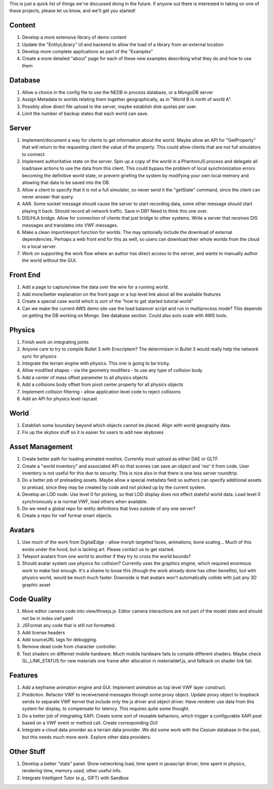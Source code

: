 This is just a quick list of things we've discussed doing in the future.
If anyone out there is interested in taking on one of these projects,
please let us know, and we'll get you started!

Content
~~~~~~~

1. Develop a more extensive library of demo content
2. Update the "EntityLibrary" UI and backend to allow the load of a
   library from an external location
3. Develop more complete applications as part of the "Examples"
4. Create a more detailed "about" page for each of these new examples
   describing what they do and how to use them

Database
~~~~~~~~

1. Allow a choice in the config file to use the NEDB in process
   database, or a MongoDB server
2. Assign Metadata to worlds relating them together geographically, as
   in "World B is north of world A".
3. Possibly allow direct file upload to the server, maybe establish disk
   quotas per user.
4. Limit the number of backup states that each world can save.

Server
~~~~~~

1. Implement/document a way for clients to get information about the
   world. Maybe allow an API for "GetProperty" that will return to the
   requesting client the value of the property. This could allow clients
   that are not full simulators to connect.
2. Implement authoritative state on the server. Spin up a copy of the
   world in a PhantomJS process and delegate all load/save actions to
   use the data from this client. This could bypass the problem of local
   synchronization errors becoming the definitive world state, or
   prevent griefing the system by modifying your own local memory and
   allowing that data to be saved into the DB.
3. Allow a client to specify that it is not a full simulator, so never
   send it the "getState" command, since the client can never answer
   that query.
4. AAR. Some socket message should cause the server to start recording
   data, some other message should start playing it back. Should record
   all network traffic. Save in DB? Need to think this one over.
5. DIS/HLA bridge. Allow for connection of clients that just bridge to
   other systems. Write a server that receives DIS messages and
   translates into VWF messages.
6. Make a clean import/export function for worlds. The may optionally
   include the download of external dependencies. Perhaps a web front
   end for this as well, so users can download their whole worlds from
   the cloud to a local server.
7. Work on supporting the work flow where an author has direct access to
   the server, and wants to manually author the world without the GUI.

Front End
~~~~~~~~~

1. Add a page to capture/view the data over the wire for a running
   world.
2. Add more/better explanation on the front page or a top level link
   about all the available features
3. Create a special case world which is sort of the "how to get started
   tutorial world"
4. Can we make the current AWS demo site use the load balancer script
   and run in multiprocess mode? This depends on getting the DB working
   on Mongo. See database section. Could also auto scale with AWS tools.

Physics
~~~~~~~

1. Finish work on integrating joints
2. Anyone care to try to compile Bullet 3 with Enscriptem? The
   determisism in Bullet 3 would really help the network sync for
   physics
3. Integrate the terrain engine with physics. This one is going to be
   tricky.
4. Allow modified shapes - via the geometry modifiers - to use any type
   of collision body
5. Add a center of mass offset parameter to all physics objects
6. Add a collisions body offset from pivot center property for all
   physics objects
7. Implement collision filtering - allow application level code to
   reject collisions
8. Add an API for physics level raycast

World
~~~~~

1. Establish some boundary beyond which objects cannot be placed. Align
   with world geography data.
2. Fix up the skybox stuff so it is easier for users to add new skyboxes

Asset Management
~~~~~~~~~~~~~~~~

1. Create better path for loading animated meshes. Currently must upload
   as either DAE or GLTF.
2. Create a "world inventory" and associated API so that scenes can save
   an object and 'rez' it from code. User inventory is not useful for
   this due to security. This is nice also in that there is one less
   server roundtrip.
3. Do a better job of preloading assets. Maybe allow a special metadata
   field so authors can specify additional assets to preload, since they
   may be created by code and not picked up by the current system.
4. Develop an LOD node. Use level 0 for picking, so that LOD display
   does not effect stateful world data. Load level 0 synchronously a la
   normal VWF, load others when available.
5. Do we need a global repo for entity definitions that lives outside of
   any one server?
6. Create a repo for vwf format smart objects.

Avatars
~~~~~~~

1. Use much of the work from DigitalEdge - allow morph targeted faces,
   animations, bone scaling... Much of this exists under the hood, but
   is lacking art. Please contact us to get started.
2. Teleport avatars from one world to another if they try to cross the
   world bounds?
3. Should avatar system use physics for collision? Currently uses the
   graphics engine, which required enormous work to make fast enough.
   It's a shame to loose this (though the work already done has other
   benefits), but with physics world, would be much much faster.
   Downside is that avatars won't automatically collide with just any 3D
   graphic asset

Code Quality
~~~~~~~~~~~~

1. Move editor camera code into view/threejs.js. Editor camera
   interactions are not part of the model state and should not be in
   index.vwf.yaml
2. JSFormat any code that is still not formatted.
3. Add license headers
4. Add sourceURL tags for debugging.
5. Remove dead code from character controller.
6. Test shaders on differnet mobile hardware. Much mobile hardware fails
   to compile different shaders. Maybe check GL\_LINK\_STATUS for new
   materials one frame after allocation in materialdef.js, and fallback
   on shader link fail.

Features
~~~~~~~~

1. Add a keyframe animation engine and GUI. Implement animation as top
   level VWF layer construct.
2. Prediction. Refactor VWF to receive/send messages through some proxy
   object. Update proxy object to loopback sends to separate VWF kernel
   that include only the js driver and object driver. Have renderer use
   data from this system for display, to compensate for latency. This
   requires quite some thought.
3. Do a better job of integrating XAPI. Create some sort of reusable
   behaviors, which trigger a configurable XAPI post based on a VWF
   event or method call. Create corresponding GUI
4. Integrate a cloud data provider as a terrain data provider. We did
   some work with the Cesium database in the past, but this needs much
   more work. Explore other data providers.

Other Stuff
~~~~~~~~~~~

1. Develop a better "stats" panel. Show networking load, time spent in
   javascript driver, time spent in physics, rendering time, memory
   used, other useful info.
2. Integrate Intelligent Tutor (e.g., GIFT) with Sandbox
